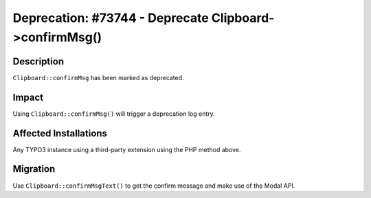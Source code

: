 =======================================================
Deprecation: #73744 - Deprecate Clipboard->confirmMsg()
=======================================================

Description
===========

``Clipboard::confirmMsg`` has been marked as deprecated.


Impact
======

Using ``Clipboard::confirmMsg()`` will trigger a deprecation log entry.


Affected Installations
======================

Any TYPO3 instance using a third-party extension using the PHP method above.


Migration
=========

Use ``Clipboard::confirmMsgText()`` to get the confirm message and make use of the Modal API.

